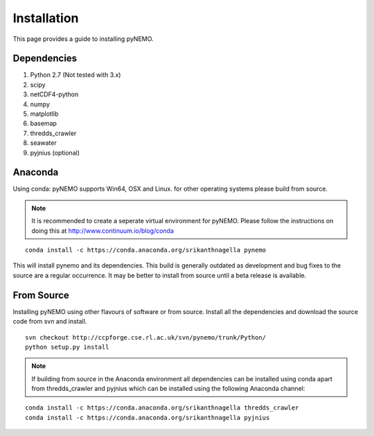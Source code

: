 Installation
============
This page provides a guide to installing pyNEMO.

Dependencies
^^^^^^^^^^^^

1. Python 2.7 (Not tested with 3.x)
2. scipy
3. netCDF4-python
4. numpy
5. matplotlib
6. basemap
7. thredds_crawler
8. seawater
9. pyjnius (optional)

Anaconda
^^^^^^^^

Using conda: pyNEMO supports Win64, OSX and Linux. for other operating systems please build from source.

.. note:: It is recommended to create a seperate virtual environment for pyNEMO.
          Please follow the instructions on doing this at http://www.continuum.io/blog/conda

::

   conda install -c https://conda.anaconda.org/srikanthnagella pynemo

This will install pynemo and its dependencies. This build is generally outdated as development and
bug fixes to the source are a regular occurrence. It may be better to install from source until a beta
release is available.

From Source
^^^^^^^^^^^

Installing pyNEMO using other flavours of software or from source. Install all the dependencies and
download the source code from svn and install.

::

   svn checkout http://ccpforge.cse.rl.ac.uk/svn/pynemo/trunk/Python/
   python setup.py install

.. note:: If building from source in the Anaconda environment all dependencies can
          be installed using conda apart from thredds_crawler and pyjnius which can
          be installed using the following Anaconda channel:

::

   conda install -c https://conda.anaconda.org/srikanthnagella thredds_crawler
   conda install -c https://conda.anaconda.org/srikanthnagella pyjnius
